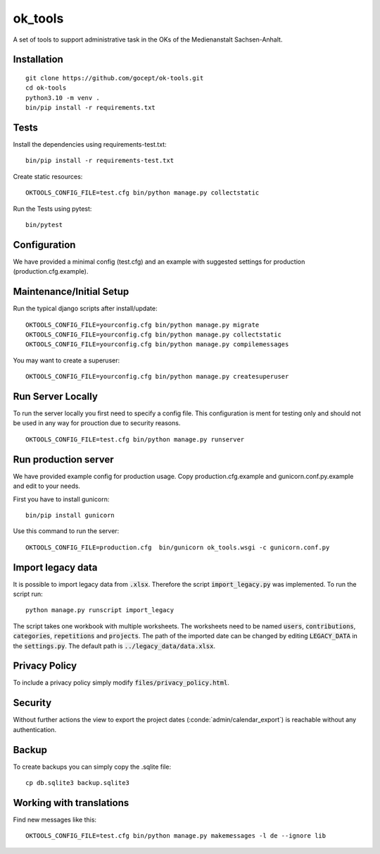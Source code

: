 ========
ok_tools
========

A set of tools to support administrative task in the OKs of the Medienanstalt Sachsen-Anhalt.

Installation
============
::

    git clone https://github.com/gocept/ok-tools.git
    cd ok-tools
    python3.10 -m venv .
    bin/pip install -r requirements.txt

Tests
=====

Install the dependencies using requirements-test.txt::

   bin/pip install -r requirements-test.txt

Create static resources::

    OKTOOLS_CONFIG_FILE=test.cfg bin/python manage.py collectstatic

Run the Tests using pytest::

    bin/pytest


Configuration
=============

We have provided a minimal config (test.cfg) and an example with
suggested settings for production (production.cfg.example).



Maintenance/Initial Setup
=========================

Run the typical django scripts after install/update::

    OKTOOLS_CONFIG_FILE=yourconfig.cfg bin/python manage.py migrate
    OKTOOLS_CONFIG_FILE=yourconfig.cfg bin/python manage.py collectstatic
    OKTOOLS_CONFIG_FILE=yourconfig.cfg bin/python manage.py compilemessages

You may want to create a superuser::

    OKTOOLS_CONFIG_FILE=yourconfig.cfg bin/python manage.py createsuperuser


Run Server Locally
==================

To run the server locally you first need to specify a config file. This
configuration is ment for testing only and should not be used in any way for
prouction due to security reasons.
::

    OKTOOLS_CONFIG_FILE=test.cfg bin/python manage.py runserver



Run production server
=====================

We have provided example config for production usage. Copy production.cfg.example and
gunicorn.conf.py.example and edit to your needs.

First you have to install gunicorn::

    bin/pip install gunicorn

Use this command to run the server::

    OKTOOLS_CONFIG_FILE=production.cfg  bin/gunicorn ok_tools.wsgi -c gunicorn.conf.py



Import legacy data
==================

It is possible to import legacy data from :code:`.xlsx`. Therefore the script
:code:`import_legacy.py` was implemented. To run the script run::

    python manage.py runscript import_legacy

The script takes one workbook with multiple worksheets. The worksheets need to
be named :code:`users`, :code:`contributions`, :code:`categories`, :code:`repetitions` and :code:`projects`.
The path of the imported date can be changed by editing :code:`LEGACY_DATA` in the
:code:`settings.py`. The default path is :code:`../legacy_data/data.xlsx`.


Privacy Policy
==============

To include a privacy policy simply modify :code:`files/privacy_policy.html`.

Security
========

Without further actions the view to export the project dates
(:conde:`admin/calendar_export`) is reachable without any authentication.

Backup
======

To create backups you can simply copy the .sqlite file::

    cp db.sqlite3 backup.sqlite3


Working with translations
=========================

Find new messages like this::

    OKTOOLS_CONFIG_FILE=test.cfg bin/python manage.py makemessages -l de --ignore lib

